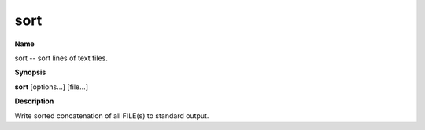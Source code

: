 .. _sort:

sort
====

**Name**

sort -- sort lines of text files.

**Synopsis**

**sort** [options...] [file...]

**Description**

Write sorted concatenation of all FILE(s) to standard output.




